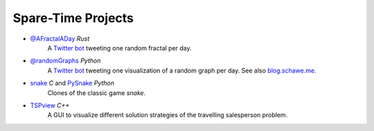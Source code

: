 .. _projects-label:

Spare-Time Projects
-------------------

* `@AFractalADay <https://github.com/surt91/AFractalADay>`_  *Rust*
    A `Twitter bot <https://twitter.com/AFractalADay>`_ tweeting one random fractal per day.

    .. image:: img/fractal600.png
        :alt: Newton fractal
        :align: center
        :target: _images/fractal.png


* `@randomGraphs <https://github.com/surt91/AGraphADay>`_  *Python*
    A `Twitter bot <https://twitter.com/randomGraphs>`_ tweeting one visualization of a random graph per day.
    See also `blog.schawe.me <https://blog.schawe.me/randomGraphs.html>`_.

    .. image:: img/graph600.png
        :alt: random graph
        :align: center
        :target: _images/graph.png


* `snake <https://github.com/surt91/snake>`_  *C* and `PySnake <https://github.com/surt91/PySnake>`_  *Python*
    Clones of the classic game `snake`.

* `TSPview <https://github.com/surt91/TSPview>`_  *C++*
    A GUI to visualize different solution strategies of the travelling
    salesperson problem.

    .. image:: img/tsp.gif
        :alt: TSP optimization
        :align: center
        :target: _images/tsp.gif


.. These projects are from university and in private repos
..
.. * `Ising Ferromagnet <https://github.com/surt91/IsingFerromagnet>`_
..     A simple C code used to simulate an Ising model on irregular graph structures.
..
.. * `Random Walk <https://github.com/surt91/randomWalk>`_
..     A program to sample properties of different types of random walks including large deviations.
